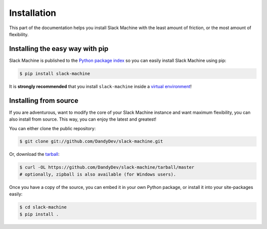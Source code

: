 .. _installation:

Installation
============

This part of the documentation helps you install Slack Machine with the least amount of friction, 
or the most amount of flexibility.

Installing the easy way with pip
--------------------------------

Slack Machine is published to the `Python package index`_ so you can easily install Slack Machine using pip:

.. code-block:: bash

    $ pip install slack-machine

It is **strongly recommended** that you install ``slack-machine`` inside a `virtual environment`_!

.. _Python package index: https://pypi.python.org/pypi/slack-machine
.. _virtual environment: http://docs.python-guide.org/en/latest/dev/virtualenvs/

Installing from source
----------------------

If you are adventurous, want to modify the core of your Slack Machine instance and want maximum 
flexibility, you can also install from source. This way, you can enjoy the latest and greatest!

You can either clone the public repository:

.. code-block:: bash

    $ git clone git://github.com/DandyDev/slack-machine.git

Or, download the `tarball <https://github.com/DandyDev/slack-machine/tarball/master>`_:

.. code-block:: bash

    $ curl -OL https://github.com/DandyDev/slack-machine/tarball/master
    # optionally, zipball is also available (for Windows users).

Once you have a copy of the source, you can embed it in your own Python
package, or install it into your site-packages easily:

.. code-block:: bash

    $ cd slack-machine
    $ pip install .
